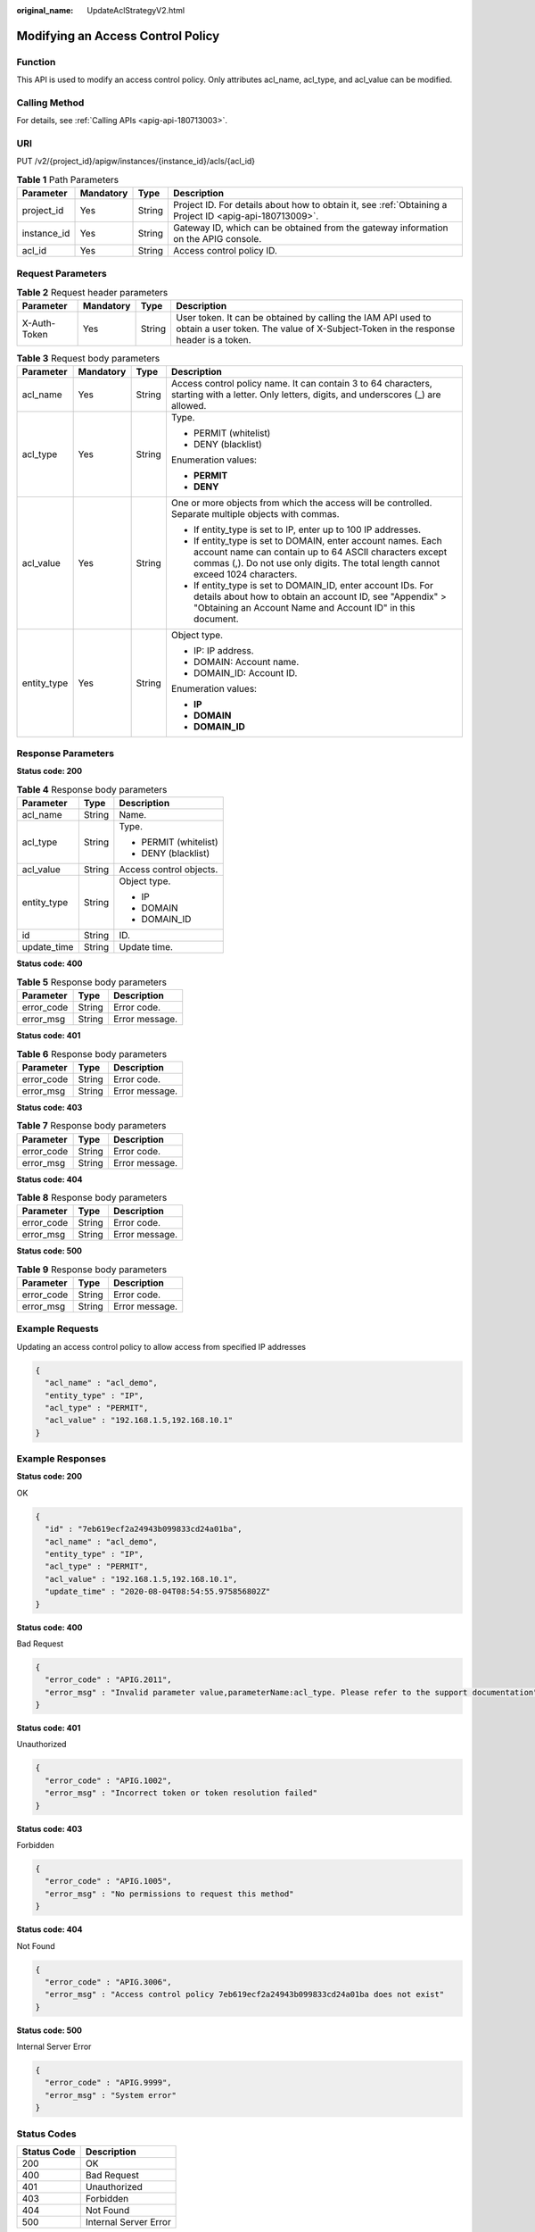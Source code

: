 :original_name: UpdateAclStrategyV2.html

.. _UpdateAclStrategyV2:

Modifying an Access Control Policy
==================================

Function
--------

This API is used to modify an access control policy. Only attributes acl_name, acl_type, and acl_value can be modified.

Calling Method
--------------

For details, see :ref:`Calling APIs <apig-api-180713003>`.

URI
---

PUT /v2/{project_id}/apigw/instances/{instance_id}/acls/{acl_id}

.. table:: **Table 1** Path Parameters

   +-------------+-----------+--------+---------------------------------------------------------------------------------------------------------+
   | Parameter   | Mandatory | Type   | Description                                                                                             |
   +=============+===========+========+=========================================================================================================+
   | project_id  | Yes       | String | Project ID. For details about how to obtain it, see :ref:`Obtaining a Project ID <apig-api-180713009>`. |
   +-------------+-----------+--------+---------------------------------------------------------------------------------------------------------+
   | instance_id | Yes       | String | Gateway ID, which can be obtained from the gateway information on the APIG console.                     |
   +-------------+-----------+--------+---------------------------------------------------------------------------------------------------------+
   | acl_id      | Yes       | String | Access control policy ID.                                                                               |
   +-------------+-----------+--------+---------------------------------------------------------------------------------------------------------+

Request Parameters
------------------

.. table:: **Table 2** Request header parameters

   +--------------+-----------+--------+----------------------------------------------------------------------------------------------------------------------------------------------------+
   | Parameter    | Mandatory | Type   | Description                                                                                                                                        |
   +==============+===========+========+====================================================================================================================================================+
   | X-Auth-Token | Yes       | String | User token. It can be obtained by calling the IAM API used to obtain a user token. The value of X-Subject-Token in the response header is a token. |
   +--------------+-----------+--------+----------------------------------------------------------------------------------------------------------------------------------------------------+

.. table:: **Table 3** Request body parameters

   +-----------------+-----------------+-----------------+-------------------------------------------------------------------------------------------------------------------------------------------------------------------------------------------------------------+
   | Parameter       | Mandatory       | Type            | Description                                                                                                                                                                                                 |
   +=================+=================+=================+=============================================================================================================================================================================================================+
   | acl_name        | Yes             | String          | Access control policy name. It can contain 3 to 64 characters, starting with a letter. Only letters, digits, and underscores (_) are allowed.                                                               |
   +-----------------+-----------------+-----------------+-------------------------------------------------------------------------------------------------------------------------------------------------------------------------------------------------------------+
   | acl_type        | Yes             | String          | Type.                                                                                                                                                                                                       |
   |                 |                 |                 |                                                                                                                                                                                                             |
   |                 |                 |                 | -  PERMIT (whitelist)                                                                                                                                                                                       |
   |                 |                 |                 |                                                                                                                                                                                                             |
   |                 |                 |                 | -  DENY (blacklist)                                                                                                                                                                                         |
   |                 |                 |                 |                                                                                                                                                                                                             |
   |                 |                 |                 | Enumeration values:                                                                                                                                                                                         |
   |                 |                 |                 |                                                                                                                                                                                                             |
   |                 |                 |                 | -  **PERMIT**                                                                                                                                                                                               |
   |                 |                 |                 |                                                                                                                                                                                                             |
   |                 |                 |                 | -  **DENY**                                                                                                                                                                                                 |
   +-----------------+-----------------+-----------------+-------------------------------------------------------------------------------------------------------------------------------------------------------------------------------------------------------------+
   | acl_value       | Yes             | String          | One or more objects from which the access will be controlled. Separate multiple objects with commas.                                                                                                        |
   |                 |                 |                 |                                                                                                                                                                                                             |
   |                 |                 |                 | -  If entity_type is set to IP, enter up to 100 IP addresses.                                                                                                                                               |
   |                 |                 |                 |                                                                                                                                                                                                             |
   |                 |                 |                 | -  If entity_type is set to DOMAIN, enter account names. Each account name can contain up to 64 ASCII characters except commas (,). Do not use only digits. The total length cannot exceed 1024 characters. |
   |                 |                 |                 |                                                                                                                                                                                                             |
   |                 |                 |                 | -  If entity_type is set to DOMAIN_ID, enter account IDs. For details about how to obtain an account ID, see "Appendix" > "Obtaining an Account Name and Account ID" in this document.                      |
   +-----------------+-----------------+-----------------+-------------------------------------------------------------------------------------------------------------------------------------------------------------------------------------------------------------+
   | entity_type     | Yes             | String          | Object type.                                                                                                                                                                                                |
   |                 |                 |                 |                                                                                                                                                                                                             |
   |                 |                 |                 | -  IP: IP address.                                                                                                                                                                                          |
   |                 |                 |                 |                                                                                                                                                                                                             |
   |                 |                 |                 | -  DOMAIN: Account name.                                                                                                                                                                                    |
   |                 |                 |                 |                                                                                                                                                                                                             |
   |                 |                 |                 | -  DOMAIN_ID: Account ID.                                                                                                                                                                                   |
   |                 |                 |                 |                                                                                                                                                                                                             |
   |                 |                 |                 | Enumeration values:                                                                                                                                                                                         |
   |                 |                 |                 |                                                                                                                                                                                                             |
   |                 |                 |                 | -  **IP**                                                                                                                                                                                                   |
   |                 |                 |                 |                                                                                                                                                                                                             |
   |                 |                 |                 | -  **DOMAIN**                                                                                                                                                                                               |
   |                 |                 |                 |                                                                                                                                                                                                             |
   |                 |                 |                 | -  **DOMAIN_ID**                                                                                                                                                                                            |
   +-----------------+-----------------+-----------------+-------------------------------------------------------------------------------------------------------------------------------------------------------------------------------------------------------------+

Response Parameters
-------------------

**Status code: 200**

.. table:: **Table 4** Response body parameters

   +-----------------------+-----------------------+-------------------------+
   | Parameter             | Type                  | Description             |
   +=======================+=======================+=========================+
   | acl_name              | String                | Name.                   |
   +-----------------------+-----------------------+-------------------------+
   | acl_type              | String                | Type.                   |
   |                       |                       |                         |
   |                       |                       | -  PERMIT (whitelist)   |
   |                       |                       |                         |
   |                       |                       | -  DENY (blacklist)     |
   +-----------------------+-----------------------+-------------------------+
   | acl_value             | String                | Access control objects. |
   +-----------------------+-----------------------+-------------------------+
   | entity_type           | String                | Object type.            |
   |                       |                       |                         |
   |                       |                       | -  IP                   |
   |                       |                       |                         |
   |                       |                       | -  DOMAIN               |
   |                       |                       |                         |
   |                       |                       | -  DOMAIN_ID            |
   +-----------------------+-----------------------+-------------------------+
   | id                    | String                | ID.                     |
   +-----------------------+-----------------------+-------------------------+
   | update_time           | String                | Update time.            |
   +-----------------------+-----------------------+-------------------------+

**Status code: 400**

.. table:: **Table 5** Response body parameters

   ========== ====== ==============
   Parameter  Type   Description
   ========== ====== ==============
   error_code String Error code.
   error_msg  String Error message.
   ========== ====== ==============

**Status code: 401**

.. table:: **Table 6** Response body parameters

   ========== ====== ==============
   Parameter  Type   Description
   ========== ====== ==============
   error_code String Error code.
   error_msg  String Error message.
   ========== ====== ==============

**Status code: 403**

.. table:: **Table 7** Response body parameters

   ========== ====== ==============
   Parameter  Type   Description
   ========== ====== ==============
   error_code String Error code.
   error_msg  String Error message.
   ========== ====== ==============

**Status code: 404**

.. table:: **Table 8** Response body parameters

   ========== ====== ==============
   Parameter  Type   Description
   ========== ====== ==============
   error_code String Error code.
   error_msg  String Error message.
   ========== ====== ==============

**Status code: 500**

.. table:: **Table 9** Response body parameters

   ========== ====== ==============
   Parameter  Type   Description
   ========== ====== ==============
   error_code String Error code.
   error_msg  String Error message.
   ========== ====== ==============

Example Requests
----------------

Updating an access control policy to allow access from specified IP addresses

.. code-block::

   {
     "acl_name" : "acl_demo",
     "entity_type" : "IP",
     "acl_type" : "PERMIT",
     "acl_value" : "192.168.1.5,192.168.10.1"
   }

Example Responses
-----------------

**Status code: 200**

OK

.. code-block::

   {
     "id" : "7eb619ecf2a24943b099833cd24a01ba",
     "acl_name" : "acl_demo",
     "entity_type" : "IP",
     "acl_type" : "PERMIT",
     "acl_value" : "192.168.1.5,192.168.10.1",
     "update_time" : "2020-08-04T08:54:55.975856802Z"
   }

**Status code: 400**

Bad Request

.. code-block::

   {
     "error_code" : "APIG.2011",
     "error_msg" : "Invalid parameter value,parameterName:acl_type. Please refer to the support documentation"
   }

**Status code: 401**

Unauthorized

.. code-block::

   {
     "error_code" : "APIG.1002",
     "error_msg" : "Incorrect token or token resolution failed"
   }

**Status code: 403**

Forbidden

.. code-block::

   {
     "error_code" : "APIG.1005",
     "error_msg" : "No permissions to request this method"
   }

**Status code: 404**

Not Found

.. code-block::

   {
     "error_code" : "APIG.3006",
     "error_msg" : "Access control policy 7eb619ecf2a24943b099833cd24a01ba does not exist"
   }

**Status code: 500**

Internal Server Error

.. code-block::

   {
     "error_code" : "APIG.9999",
     "error_msg" : "System error"
   }

Status Codes
------------

=========== =====================
Status Code Description
=========== =====================
200         OK
400         Bad Request
401         Unauthorized
403         Forbidden
404         Not Found
500         Internal Server Error
=========== =====================

Error Codes
-----------

See :ref:`Error Codes <errorcode>`.
